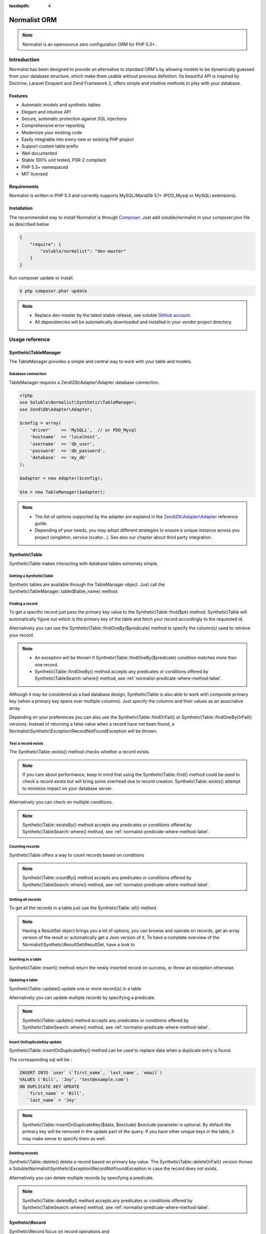 :tocdepth: 4

Normalist ORM
=============

.. note:: 
   Normalist is an opensource zero configuration ORM for PHP 5.3+.

Introduction
------------

Normalist has been designed to provide an alternative to standard ORM's by 
allowing models to be dynamically guessed from your database structure, which 
make them usable without previous definition. Its beautiful API is inspired by Doctrine, Laravel Eloquent and 
Zend Framework 2, offers simple and intuitive methods to play with your database.

Features
++++++++

+ Automatic models and synthetic tables
+ Elegant and intuitive API
+ Secure, automatic protection against SQL injections
+ Comprehensive error reporting
+ Modernize your existing code
+ Easily integrable into every new or existing PHP project 
+ Support custom table prefix
+ Well documented 
+ Stable 100% unit tested, PSR-2 compliant
+ PHP 5.3+ namespaced
+ MIT licensed

Requirements
++++++++++++

Normalist is written in PHP 5.3 and currently supports MySQL/MariaDb 5.1+ (PDO_Mysql or MySQLi extensions).

Installation
++++++++++++

The recommended way to install Normalist is through `Composer <https://getcomposer.org/>`_.
Just add soluble/normalist in your composer.json file as described below

.. code-block:: json

    {
        "require": {
            "soluble/normalist": "dev-master"
        }
    }

Run composer update or install.

.. code-block:: bash

    $ php composer.phar update

.. note::     
   + Replace dev-master by the latest stable release, see soluble `GitHub account <https://github.com/belgattitude/solublecomponents>`_.
   + All dependencies will be automatically downloaded and installed in your vendor project directory. 


Usage reference
---------------

Synthetic\\TableManager
+++++++++++++++++++++++

The TableManager provides a simple and central way to work with your table and models.


Database connection
~~~~~~~~~~~~~~~~~~~

TableManager requires a Zend\\Db\\Adapter\\Adapter database connection. 

.. code-block:: php

    <?php
    use Soluble\Normalist\Synthetic\TableManager;
    use Zend\Db\Adapter\Adapter;
    
    $config = array(
        'driver'    => 'MySQLi',  // or PDO_Mysql
        'hostname'  => 'localhost',
        'username'  => 'db_user',
        'password'  => 'db_password',
        'database'  => 'my_db'
    );

    $adapter = new Adapter($config);
       
    $tm = new TableManager($adapter);

.. note::     
   + The list of options supported by the adapter are explaind in the `Zend\\Db\\Adapter\\Adapter <http://framework.zend.com/manual/2.2/en/modules/zend.db.adapter.html>`_ reference guide.
   + Depending of your needs, you may adopt different strategies to ensure a unique instance across you project (singleton, service locator...). 
     See also our chapter about third party integration.

Synthetic\\Table
++++++++++++++++

Synthetic\\Table makes interacting with database tables extremely simple. 

Getting a Synthetic\\Table
~~~~~~~~~~~~~~~~~~~~~~~~~~

Synthetic tables are available through the TableManager object. Just call the Synthetic\\TableManager::table($table_name) method. 

.. code-block:: php
   :emphasize-lines: 2

    <?php
    $tm = new TableManager($adapter);
    $userTable = $tm->table('user');


Finding a record
~~~~~~~~~~~~~~~~

To get a specific record just pass the primary key value to the Synthetic\\Table::find($pk) method. 
Synthetic\\Table will automatically figure out which is the primary key of the table
and fetch your record accordingly to the requested id.

.. code-block:: php
   :emphasize-lines: 3

   <?php
   $userTable = $tm->table('user');
   $userRecord = $userTable->find(1);
   if (!$userRecord) {
       echo "Record does not exists";
   }
   echo get_class($userRecord); // -> Normalist\Synthetic\Synthetic\Record


Alternatively you can use the Synthetic\\Table::findOneBy($predicate) method to specify
the column(s) used to retrieve your record.

.. code-block:: php
   :emphasize-lines: 3

   <?php
   $userTable = $tm->table('user');
   $userRecord = $userTable->findOneBy(array('email' => 'test@example.com'));
   if (!$userRecord) {
       echo "Record does not exists";
   }
   echo get_class($userRecord); // -> Normalist\Synthetic\Synthetic\Record

.. note::
   + An exception will be thrown if Synthetic\\Table::findOneBy($predicate) condition matches more than one record.
   + Synthetic\\Table::findOneBy() method accepts any predicates or conditions
     offered by Synthetic\\TableSearch::where() method, see :ref:`normalist-predicate-where-method-label`.

   
Although it may be considered as a bad database design, Synthetic\\Table is also able to work with composite primary key 
(when a primary key spans over multiple columns). Just specify the columns and their values as an associative array.

.. code-block:: php
   :emphasize-lines: 3

   <?php
   $orderlines = $tm->table('order_line');
   $orderline = $userTable->find(array('order_id' => 1, 'order_line' => 10));

Depending on your preferences you can also use the Synthetic\\Table::findOrFail() or Synthetic\\Table::findOneByOrFail()
versions. Instead of returning a false value when a record have not been found, 
a Normalist\\Synthetic\\Exception\\RecordNotFoundException will be thrown.

.. code-block:: php
   :emphasize-lines: 3

   <?php
   use Normalist\Synthetic\Exception as SE;

   $userTable = $tm->table('user');
   try {
       $userRecord = $userTable->findOrFail(1);
       $userRecord = $userTable->findOneByOrFail(array('email' => 'test@example.com'));
   } catch (SE\RecordNotFoundException $e) {
       echo "Record not found: " . $e->getMessage(); 
   }

Test a record exists
~~~~~~~~~~~~~~~~~~~~

The Synthetic\\Table::exists() method checks whether a record exists. 

.. code-block:: php
   :emphasize-lines: 3

   <?php
   $userTable = $tm->table('user');
   if ($userTable->exists(1)) {
       echo "Record exists";
   }

.. note::
   If you care about performance, keep in mind that using the
   Synthetic\\Table::find() method could be used to check a record exists 
   but will bring some overhead due to record creation. Synthetic\\Table::exists()
   attempt to minimize impact on your database server.

Alternatively you can check on multiple conditions.

.. code-block:: php
   :emphasize-lines: 3

   <?php
   $userTable = $tm->table('user');
   if ($userTable->existsBy(array('email' => 'test@example.com')) {
       echo "Record exists";
   }

.. note::
   Synthetic\\Table::existsBy() method accepts any predicates or conditions
   offered by Synthetic\\TableSearch::where() method, see :ref:`normalist-predicate-where-method-label`.

Counting records
~~~~~~~~~~~~~~~~
Synthetic\\Table offers a way to count records based on conditions 

.. code-block:: php
   :emphasize-lines: 3

   <?php
   $userTable = $tm->table('user');
   $count = $userTable->count());
       
   // Alternatively you can count with conditions
   $count = $userTable->countBy(array('country' => 'US'));

.. note::
   Synthetic\\Table::countBy() method accepts any predicates or conditions
   offered by Synthetic\\TableSearch::where() method, see 
   :ref:`normalist-predicate-where-method-label`.

Getting all records
~~~~~~~~~~~~~~~~~~~

To get all the records in a table just use the Synthetic\\Table::all() method.

.. code-block:: php
   :emphasize-lines: 3

   <?php
   $userTable = $tm->table('user');
   $userResultSet = $tm->all();
   
   echo get_class($userResultSet);
   // -> Normalist\Synthetic\ResultSet\ResultSet

   // Alternative 1 : iterating the resultset
   foreach($userResultSet as $record) {
        echo $record->email;
   }

   // Alternative 2 : getting an array version
   $users = $userResultSet->toArray();

.. note::
   Having a ResultSet object brings you a lot of options, you can browse and operate 
   on records, get an array version of the result or automatically get a Json version of it.
   To have a complete overview of the Normalist\\Synthetic\\ResultSet\\ResultSet, have a look to 

Inserting in a table
~~~~~~~~~~~~~~~~~~~~

Synthetic\\Table::insert() method return the newly inserted record on success, or throw
an exception otherwise.

.. code-block:: php
   :emphasize-lines: 12

   <?php
   use Soluble\Normalist\Synthetic\Exception as SE;

   $userTable = $tm->table('user');
   $data = array(
        'username'  => 'Bill',
        'email'     => 'test@example.com',
        'type_id'   => 10
   );

   try {
     $userRecord = $userTable->insert($data); 
   } catch (SE\NotNullException $e) {
        echo "Inserting record failed, one or more columns cannot be null";
   } catch (SE\DuplicateEntryException $e) {
        echo "Inserting record failed due to a duplicate entry";
   } catch (SE\ForeignKeyException $e) {
        echo "Inserting record failed due to a invalid foreign key";
   } catch (SE\ColumnNotFoundException $e) {
        echo "Inserting record failed, one or more columns does not exists in table";
   } catch (SE\RuntimeException $e) {
        echo "Inserting record failed, one or more column can be written";
   }

   // Alternatively you can catch the synthetic ExceptionInterface
   try {
     $userRecord = $userTable->insert($data); 
   } catch (SE\ExceptionInterface $e) {
        echo "Error inserting record: " . get_class($e) . ':' . $e->getMessage();
   }

   echo get_class($userRecord);
   // -> Normalist\Synthetic\Record

   echo $userRecord->user_id;
   // -> will return the auto-incremented id of the newly inserted record


Updating a table
~~~~~~~~~~~~~~~~

Synthetic\\Table::update() update one or more record(s) in a table

.. code-block:: php
   :emphasize-lines: 11

   <?php
   use Soluble\Normalist\Synthetic\Exception as SE;

   $userTable = $tm->table('user');
   $data = array(
        'email'     => 'test@example.com',
   );

   // will update email address of user 1 (primary key) 
   try {
    $affected = $userTable->update($data, 1);
   } catch (SE\ExceptionInterface $e) {
        echo "Update failed with error : " . $e->getMessage();
   }

Alternatively you can update multiple records by specifying a predicate.

.. code-block:: php
   :emphasize-lines: 9-11

   <?php
   use Soluble\Normalist\Synthetic\Exception as SE;
   use Zend\Db\Sql\Where;

   $userTable = $tm->table('user');
   $data = array( 'has_access' => 0 );

   try {
     $affected = $userTable->update($data, function(Where $where) {
        $where->like('email', '%@hotmail.com');
     });
   } catch (SE\ExceptionInterface $e) {
        echo "Update failed with error : " . $e->getMessage();
   }

   echo $affected; 
   // will print the affected number of records (int)

.. note::
   Synthetic\\Table::update() method accepts any predicates or conditions
   offered by Synthetic\\TableSearch::where() method, see :ref:`normalist-predicate-where-method-label`.

Insert OnDuplicateKey update
~~~~~~~~~~~~~~~~~~~~~~~~~~~~

Synthetic\\Table::insertOnDuplicateKey() method can be used to replace data when a duplicate
entry is found. 

.. code-block:: php
   :emphasize-lines: 12

   <?php
   use Soluble\Normalist\Synthetic\Exception as SE;

   $userTable = $tm->table('user');
   $data = array(
        'first_name'  => 'Bill',
        'last_name'   => 'Joy',
        'email'       => 'test@example.com' // unique !!!
   );

   try {
     $userRecord = $userTable->insertOnDuplicateKeyUpdate($data, $exclude=array('email')); 
   } catch (SE\ExceptionInterface $e) {
        echo "Error : " . get_class($e) . ':' . $e->getMessage();
   }

   echo get_class($userRecord);
   // -> Normalist\Synthetic\Record

   echo $userRecord->username;
   // -> will print 'Bill'

The corresponding sql will be :

.. code-block:: mysql

   INSERT INTO `user` (`first_name`, `last_name`, `email`) 
   VALUES ('Bill', 'Joy', 'test@example.com') 
   ON DUPLICATE KEY UPDATE 
      `first_name` = 'Bill',
      `last_name` = 'Joy'

.. note::
   Synthetic\\Table::insertOnDuplicateKey($data, $exclude) $exclude parameter is optional. By default
   the primary key will be removed in the update part of the query. 
   If you have other unique keys in the table, it may make sense to specify them as well.



Deleting records
~~~~~~~~~~~~~~~~

Synthetic\\Table::delete() delete a record based on primary key value.
The Synthetic\\Table::deleteOrFail() version throws a Soluble\\Normalist\\Synthetic\\Exception\\RecordNotFoundException
in case the record does not exists.

.. code-block:: php
   :emphasize-lines: 4,12

   <?php
   use Soluble\Normalist\Synthetic\Exception as SE;

   $affected = $tm->table('user')->delete(10);
   
   echo $affected;
   // will print the number of affected rows (int)
   // due to possible cascading behaviour, this result may
   // be greater than 1

   try {
      $affected = $tm->table('user')->deleteOrFail(10);
   } catch (SE\RecordNotFoundException $e) {
      echo "Error, cannot delete record 10 it does not exists";
   }
    

Alternatively you can delete multiple records by specifying a predicate.

.. code-block:: php
   :emphasize-lines: 5-7

   <?php
   use Zend\Db\Sql\Where;

   $userTable = $tm->table('user');
   $userTable->deleteBy(function (Where $where) {
        $where->like('email', '%@hotmail.com');
   });

.. note::
   Synthetic\\Table::deleteBy() method accepts any predicates or conditions
   offered by Synthetic\\TableSearch::where() method, see :ref:`normalist-predicate-where-method-label`.


Synthetic\\Record
+++++++++++++++++

Synthetic\\Record focus on record operations and 

Getting a new record
~~~~~~~~~~~~~~~~~~~~
To have a fresh new record simply call the Synthetic\\Table::record() method.

.. code-block:: php
   :emphasize-lines: 5-7

   <?php

   $userTable = $tm->table('user');
   $newRecord = $userTable->record();
   $newRecord->first_name = 'Bill';
   
   // or alternatively, you can fill the record with array values

   $initial_data = array('email' => 'test@example.com', 'first_name' => 'Bill');
   $newRecord = $userTable->record($initial_data);
   echo $newRecord->first_name;
   // Will print 'Bill'

Accessing values
~~~~~~~~~~~~~~~~

Based on your preferences you can access the record properties (values) as an array 
(it implements ArrayAccess interface) or simply with through magic getter/setter.

To have a json or array version of the record, simply call the Synthetic\\Record::toJson()
and Synthetic\\Record::toArray() methods.

.. code-block:: php
   :emphasize-lines: 5-7

   <?php

   $userTable = $tm->table('user');
   $user = $userTable->find(1);

   // ArrayAccess
   $email = $user["email"];
   $user["email"] = 'test@example.com';

   // Magic getter/setter
   $email = $user->email;
   $user->email = 'test@example.com';

   // in JSON
   $json = $user->toJson();

   // as Array
   $array = $user->toArray();


Saving a record
~~~~~~~~~~~~~~~

Synthetic\\Record::save() will detect insert or update operation and ensure
record is saved in database

.. code-block:: php
   :emphasize-lines: 5-7

   <?php

   $userTable = $tm->table('user');
   $user = $userTable->find(1);
   $user->email = 'test@example.com';
   $user->save();

Deleting a record
~~~~~~~~~~~~~~~~~
   
.. code-block:: php
   :emphasize-lines: 5-7

   <?php

   $userTable = $tm->table('user');
   $user = $userTable->find(1);
   $user->delete();



Synthetic\\TableSearch
++++++++++++++++++++++

Synthetic\\TableSearch is one of the most powerful feature of Normalist and makes your searches a breeze.


Getting a Synthetic\\TableSearch
~~~~~~~~~~~~~~~~~~~~~~~~~~~~~~~~

TableSearch is available through a Synthetic\\Table object. Just call the Synthetic\\Table::search() method. 

.. code-block:: php
   :emphasize-lines: 4

    <?php
    $tm = new TableManager($adapter);
    $userTable = $tm->table('user');
    $search = $userTable->search();
    echo get_class($search);
    // -> Normalist\Synthetic\Table\TableSearch

.. _normalist-predicate-where-method-label:

Searching records
~~~~~~~~~~~~~~~~~

As a basic example, conditions or predicates can be given as an array.

.. code-block:: php
   :emphasize-lines: 4-11

    <?php
    $tm = new TableManager($adapter);
    $userTable = $tm->table('user');
    $results = $userTable->search()
                         ->where(array(
                                    'email' => 'test@example.com', 
                                    'login' => 'Bill'
                                  )
                                )
                         ->orWhere(array('login' => 'Steve'))
                         ->limit(10)
                         ->toArray();            
 
    echo get_type($results);
    // -> array

The query executed will be similar to :

.. code-block:: mysql

   SELECT `user`.* 
   FROM `user` 
   WHERE `email` = 'test@example.com' 
     AND `login` = 'Bill'
      OR `login` = 'Steve'
   LIMIT 10

Alternatively you can use PHP 5.3 closures to get the job done.

.. code-block:: php
   :emphasize-lines: 6-26

    <?php
    use Zend\Db\Sql\Where;

    $tm = new TableManager($adapter);
    $search = $tm->table('user')->search();
    $search->where(function (Where $where) {
        
        $where->like('email', '%@example.com');
        
        $where->in('country', array('FR', 'US'))
              ->between('birth_date', 1970, 2001);

        $where->lessThan('birth_date', 1980)
              ->and
              ->greaterThan('birth_date', 2010);

        $where->isNotNull('zipcode');

        $where->or
                 ->nest
                   ->equalsTo('name', 'Bill')
                   ->or->like('last_name', '%Gates%')
                 ->unnest

        $where->like('first_name', "John%");
    })->limit(10);

    $results = $search->execute();
    echo get_class($results);
    // -> Normalist\Synthetic\ResultSet\ResultSet


The corresponding SQL will be :

.. code-block:: mysql

   SELECT `user`.*
   FROM `user`
   WHERE `email` LIKE '%@example.com' 
     AND `country` IN ('FR', 'US') 
     AND `birth_date` BETWEEN '1970' AND '2001' 
     AND `birth_date` < '1980' AND `birth_date` > '2010' 
     AND `zipcode` IS NOT NULL 
      OR (`name` = 'Bill' OR `last_name` LIKE '%Gates%')
     AND `first_name` LIKE 'John%'
   LIMIT 10


.. note::
   TableSearch internally relies on the wonderful Zend\\Db\\Sql\\Select component. 
   This manual does not cover all possible options offered by the Select object. 
   For further information, have a look at the `official documentation <http://framework.zend.com/manual/2.2/en/modules/zend.db.sql.html#zend-db-sql-select>`_

Another possibility is to use raw conditions, but be cautious of possible 
sql injections. Always quote your values and identifiers !!!

.. code-block:: php
   :emphasize-lines: 6-25

    <?php
    $tm = new TableManager($adapter);
    $platform = $tm->getDbAdapter()->getPlatform();
    echo get_class($platform);
    // -> Zend\Db\Adapter\Platform\PlatformInterface

    $search = $tm->table('user')->search();
    $last_name = $platform->quoteValue($_GET['last_name']);
    $id        = $platform->quoteValue($_GET['id']);
    $search->where("(last_name =  or id = $id) and flag_active = 1");

.. warning::
   Normalist ensures that values are automatically quoted and prevents sql injections.
   Using raw conditions should be used with caution as no automatic quoting is done.


Using limit and offsets
~~~~~~~~~~~~~~~~~~~~~~~

Synthetic\\TableSearch::limit() and Synthetic\\TableSearch::offset() can be used to limit the results.

.. code-block:: php
   :emphasize-lines: 9

    <?php
    use Zend\Db\Sql\Where;

    $tm = new TableManager($adapter);
    $search = $tm->table('user')->search();
    $search->where(function(Where $where) {
        $where->like("email", "%@hotmail.com");
    });
    $search->limit(10)->offset(10);
    $results = $search->execute();
    


Specify columns
~~~~~~~~~~~~~~~
Synthetic\\TableSearch::columns() allows to specify columns to retrieve

.. code-block:: php
   :emphasize-lines: 5-8

    <?php

    $tm = new TableManager($adapter);
    $search = $tm->table('user')->search();
    $search->columns(array(
                    'user_id', 
                    'aliased_column' => 'email'
                    )
    );
    $result = $search->execute();
    var_dump(result->toArray());
    // array(
    //   0 => array('user_id' => 1, 'aliased_column' => 'test@example.com'),
    //   ...
    // )

    // The following iterable behaviour will fail due
    // to incomplete column definition of Record.
    // A Soluble\Normalist\Synthetic\Exception\LogicException will be thrown
    foreach($result as $record) {
        // Never reached
    }


Will execute the following sql :

.. code-block:: mysql

   SELECT 
         `user_id` AS `user_id`, 
         `email`   AS `aliased_column` 
   FROM `user` 
   

.. warning::
   
   If you modify the columns in the Synthetic\\TableSearch, it may happen
   that Record creation through the Iterator won't be possible due to incomplete
   column definition. Iterating through the ResultSet to get Records will throw 
   a Synthetic\\Exception\\LogicException to prevent undefined behaviour. 

    
Join multiple tables
~~~~~~~~~~~~~~~~~~~~

Synthetic\\TableSearch supports INNER JOIN, LEFT OUTER JOIN and RIGHT OUTER join methods through the
method ::join(), ::joinLeft() and ::joinRight();

.. code-block:: php
   :emphasize-lines: 6,9-13

   <?php
   $tm = new TableManager($adapter);
   $search = $tm->table('user')->search();        
   
   $results = $search
        ->join('country', 'user.country_id = country.country_id')
        ->where(function (Where $where) {
              $where->like('email', '%@example.com');
              $where->nest
                        ->like('country.name', 'United%')
                      ->or
                        ->isNull('country.name')
                   ->unnest;

         })->execute();

Will produce the following SQL:

.. code-block:: mysql

   SELECT `user`.* 
   FROM `user` 
   INNER JOIN `country` ON `user`.`country_id` = `country`.`country_id` 
   WHERE 
        `email` LIKE '%@example.com' 
     AND 
       (`country`.`name` LIKE 'United%' OR `country`.`name` IS NULL)
   
Alternatively a good practice is to alias your tables.

.. code-block:: php
   :emphasize-lines: 11,16
    
   <?php
   use Zend\Db\Sql\Expression;

   $tm = new TableManager($adapter);
   
   $categTable = $tm->table('product_category');
   
   // During the search the 'pc' table alias will be used
   // to refer to the 'product_category' table

   $search = $categTable->search('pc');

   // The 'pc18' table alias will be used to reference 
   // the product_category_translation table

   $search->joinLeft(array('pc18' => "product_category_translation"), "pc18.category_id = pc.category_id")
          ->where(function (Where $where) {
                $where->nest->equalTo('pc18.lang', 'fr')->or->isNull('pc18.lang')->unnest;
            })

   // An advanced example of how we can retrieve columns with table alias
   $search->prefixedColumns(array(
                    'pc.category_id',
                    'pc.title', 
                    'translated_title' => 'pc18.title', 
                    'auto_title' => new Expression('COALESCE(pc18.title, pc.title)')
                ))->limit(10);                    
                
        
        
   $results = $search->execute()->toArray();
   var_dump($results);
   // -> could dump
   // ['category_id' => 1, 'title' => 'GSM', 'translated_title' => null, 'auto_title' => 'GSM']
   // ['category_id' => 1, 'title' => 'PC', 'translated_title' => 'Ordinateur', 'auto_title' => 'Ordinateur'] 

                
Will produce the following SQL :

.. code-block:: mysql

   SELECT `pc`.`category_id` AS `category_id`, 
          `pc`.`title` AS `title`, 
          `pc18`.`title` AS `translated_title`, 
          COALESCE(pc18.title, pc.title) AS `auto_title` 
   FROM `product_category` AS `pc` 
   LEFT JOIN `product_category_translation` AS `pc18` 
        ON `pc18`.`category_id` = `pc`.`category_id` 
   WHERE (`pc18`.`lang` = 'it' OR `pc18`.`lang` IS NULL) 
   LIMIT '10'


Grouping 
~~~~~~~~

Synthetic\\TableSearch offers group() and having() methods. 
The following code is taken from the default Wordpress database to illustrate
an example of grouping.

.. code-block:: php
   :emphasize-lines: 9-12,16

    <?php
    use Zend\Db\Sql\Having;
    use Zend\Db\Sql\Expression;

    $tm = $this->tableManager;
    $search = $tm->table("wp_posts")->search('p');        

    $search->joinLeft(array('c' => "wp_comments"), "c.comment_post_ID = p.ID")
           ->where(function (Where $where) {
                $where->equalTo('post_status', 'publish');
             })                
           ->group(array('post_id', 'post_title'))
           ->having(function(Having $having) {
                $having->greaterThanOrEqualTo('count_comment', 1);
             })
           ->order(array(
                'count_comment DESC',
                'p.post_date DESC')
             ) 
           ->prefixedColumns(array(
                    'post_id'       => 'p.ID',
                    'post_title'    => 'p.post_title',
                    'count_comment' => new Expression('COUNT(c.comment_ID)') 
                ));

    $json = $search->toJson();


This search will produce the following SQL:

.. code-block:: mysql

   SELECT `p`.`ID` AS `post_id`, 
          `p`.`post_title` AS `post_title`, 
          COUNT(c.comment_ID) AS `count_comment` 
   FROM `wp_posts` AS `p` 
   LEFT JOIN `wp_comments` AS `c` ON `c`.`comment_post_ID` = `p`.`ID` 
   WHERE `post_status` = 'publish' 
   GROUP BY `post_id`, `post_title` 
   HAVING `count_comment` >= '1' 
   ORDER BY `count_comment` DESC, `p`.`post_date` DESC 

Synthetic\\ResultSet
++++++++++++++++++++

Getting data
~~~~~~~~~~~~



Synthetic\\Transactions
+++++++++++++++++++++++

Transactions are provided by the Synthetic\\TableManager object.

Transaction example
~~~~~~~~~~~~~~~~~~~

.. code-block:: php
   :emphasize-lines: 6,14,17

    <?php
    use Normalist\Synthetic\TableManager;
    
    $tm = new TableManager($adapter);
    
    $tm->transaction()->start();
    try {
        $tm->table('post')->update(array('title' => 'cool'));
        $tm->table('comment')->delete(1);
        // will throw an Exception\RecordNotFoundException;
        $tm->table('comment')->findOrFail(1);
    } catch (\Exception $e) {
        // will rollback any changes made  to the database
        $tm->transaction()->rollback();
        throw $e;
    } 
    $tm->transaction()->commit();
	

Notes
=====

In a existing project
---------------------


Typical usage scenarios
-----------------------
Normalist has been primarily designed to modernize, secure and empower existing PHP applications.  
If your project use already a decent ORM such as Doctrine, we recommend you to continue using it.


Portability
-----------

Currently Normalist supports only MySQL or MariaDB databases. Postgres and Oracle could be supported
by implementing a specific reader in the project. 


Contributing
------------

Project contributions are welcome, check our github repository.

Roadmap
-------

Roadmap for the project will be documented soon
